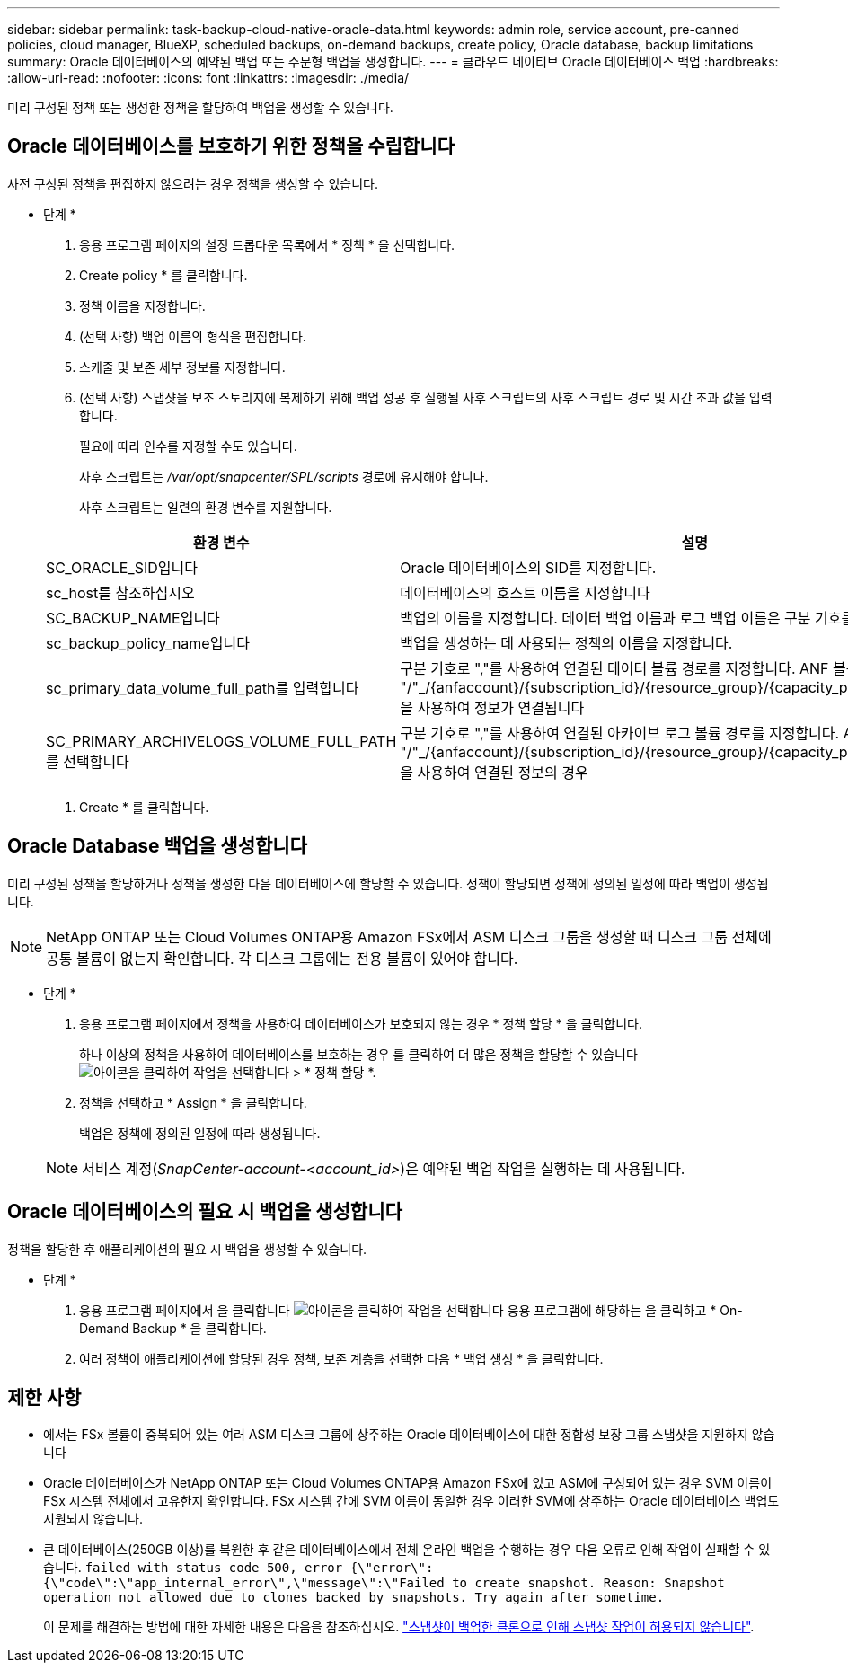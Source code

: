 ---
sidebar: sidebar 
permalink: task-backup-cloud-native-oracle-data.html 
keywords: admin role, service account, pre-canned policies, cloud manager, BlueXP, scheduled backups, on-demand backups, create policy, Oracle database, backup limitations 
summary: Oracle 데이터베이스의 예약된 백업 또는 주문형 백업을 생성합니다. 
---
= 클라우드 네이티브 Oracle 데이터베이스 백업
:hardbreaks:
:allow-uri-read: 
:nofooter: 
:icons: font
:linkattrs: 
:imagesdir: ./media/


[role="lead"]
미리 구성된 정책 또는 생성한 정책을 할당하여 백업을 생성할 수 있습니다.



== Oracle 데이터베이스를 보호하기 위한 정책을 수립합니다

사전 구성된 정책을 편집하지 않으려는 경우 정책을 생성할 수 있습니다.

* 단계 *

. 응용 프로그램 페이지의 설정 드롭다운 목록에서 * 정책 * 을 선택합니다.
. Create policy * 를 클릭합니다.
. 정책 이름을 지정합니다.
. (선택 사항) 백업 이름의 형식을 편집합니다.
. 스케줄 및 보존 세부 정보를 지정합니다.
. (선택 사항) 스냅샷을 보조 스토리지에 복제하기 위해 백업 성공 후 실행될 사후 스크립트의 사후 스크립트 경로 및 시간 초과 값을 입력합니다.
+
필요에 따라 인수를 지정할 수도 있습니다.

+
사후 스크립트는 _/var/opt/snapcenter/SPL/scripts_ 경로에 유지해야 합니다.

+
사후 스크립트는 일련의 환경 변수를 지원합니다.

+
|===
| 환경 변수 | 설명 


 a| 
SC_ORACLE_SID입니다
 a| 
Oracle 데이터베이스의 SID를 지정합니다.



 a| 
sc_host를 참조하십시오
 a| 
데이터베이스의 호스트 이름을 지정합니다



 a| 
SC_BACKUP_NAME입니다
 a| 
백업의 이름을 지정합니다. 데이터 백업 이름과 로그 백업 이름은 구분 기호를 사용하여 연결됩니다.



 a| 
sc_backup_policy_name입니다
 a| 
백업을 생성하는 데 사용되는 정책의 이름을 지정합니다.



 a| 
sc_primary_data_volume_full_path를 입력합니다
 a| 
구분 기호로 ","를 사용하여 연결된 데이터 볼륨 경로를 지정합니다. ANF 볼륨의 경우 "/"_/{anfaccount}/{subscription_id}/{resource_group}/{capacity_pool}/{VolumeName}_을 사용하여 정보가 연결됩니다



 a| 
SC_PRIMARY_ARCHIVELOGS_VOLUME_FULL_PATH를 선택합니다
 a| 
구분 기호로 ","를 사용하여 연결된 아카이브 로그 볼륨 경로를 지정합니다. ANF 볼륨의 경우 "/"_/{anfaccount}/{subscription_id}/{resource_group}/{capacity_pool}/{VolumeName}_을 사용하여 연결된 정보의 경우

|===
. Create * 를 클릭합니다.




== Oracle Database 백업을 생성합니다

미리 구성된 정책을 할당하거나 정책을 생성한 다음 데이터베이스에 할당할 수 있습니다. 정책이 할당되면 정책에 정의된 일정에 따라 백업이 생성됩니다.


NOTE: NetApp ONTAP 또는 Cloud Volumes ONTAP용 Amazon FSx에서 ASM 디스크 그룹을 생성할 때 디스크 그룹 전체에 공통 볼륨이 없는지 확인합니다. 각 디스크 그룹에는 전용 볼륨이 있어야 합니다.

* 단계 *

. 응용 프로그램 페이지에서 정책을 사용하여 데이터베이스가 보호되지 않는 경우 * 정책 할당 * 을 클릭합니다.
+
하나 이상의 정책을 사용하여 데이터베이스를 보호하는 경우 를 클릭하여 더 많은 정책을 할당할 수 있습니다 image:icon-action.png["아이콘을 클릭하여 작업을 선택합니다"] > * 정책 할당 *.

. 정책을 선택하고 * Assign * 을 클릭합니다.
+
백업은 정책에 정의된 일정에 따라 생성됩니다.

+

NOTE: 서비스 계정(_SnapCenter-account-<account_id>_)은 예약된 백업 작업을 실행하는 데 사용됩니다.





== Oracle 데이터베이스의 필요 시 백업을 생성합니다

정책을 할당한 후 애플리케이션의 필요 시 백업을 생성할 수 있습니다.

* 단계 *

. 응용 프로그램 페이지에서 을 클릭합니다 image:icon-action.png["아이콘을 클릭하여 작업을 선택합니다"] 응용 프로그램에 해당하는 을 클릭하고 * On-Demand Backup * 을 클릭합니다.
. 여러 정책이 애플리케이션에 할당된 경우 정책, 보존 계층을 선택한 다음 * 백업 생성 * 을 클릭합니다.




== 제한 사항

* 에서는 FSx 볼륨이 중복되어 있는 여러 ASM 디스크 그룹에 상주하는 Oracle 데이터베이스에 대한 정합성 보장 그룹 스냅샷을 지원하지 않습니다
* Oracle 데이터베이스가 NetApp ONTAP 또는 Cloud Volumes ONTAP용 Amazon FSx에 있고 ASM에 구성되어 있는 경우 SVM 이름이 FSx 시스템 전체에서 고유한지 확인합니다. FSx 시스템 간에 SVM 이름이 동일한 경우 이러한 SVM에 상주하는 Oracle 데이터베이스 백업도 지원되지 않습니다.
* 큰 데이터베이스(250GB 이상)를 복원한 후 같은 데이터베이스에서 전체 온라인 백업을 수행하는 경우 다음 오류로 인해 작업이 실패할 수 있습니다.
`failed with status code 500, error {\"error\":{\"code\":\"app_internal_error\",\"message\":\"Failed to create snapshot. Reason: Snapshot operation not allowed due to clones backed by snapshots. Try again after sometime.`
+
이 문제를 해결하는 방법에 대한 자세한 내용은 다음을 참조하십시오. https://kb.netapp.com/Advice_and_Troubleshooting/Data_Storage_Software/ONTAP_OS/Snapshot_operation_not_allowed_due_to_clones_backed_by_snapshots["스냅샷이 백업한 클론으로 인해 스냅샷 작업이 허용되지 않습니다"].


